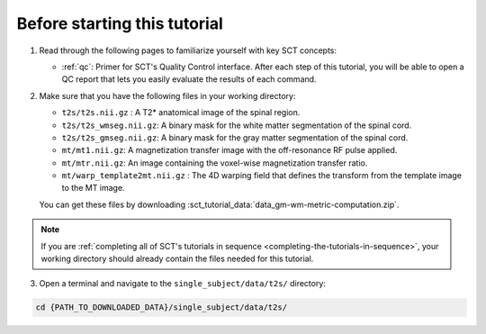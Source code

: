Before starting this tutorial
#############################

1. Read through the following pages to familiarize yourself with key SCT concepts:

   * :ref:`qc`: Primer for SCT's Quality Control interface. After each step of this tutorial, you will be able to open a QC report that lets you easily evaluate the results of each command.

2. Make sure that you have the following files in your working directory:

   * ``t2s/t2s.nii.gz`` : A T2* anatomical image of the spinal region.
   * ``t2s/t2s_wmseg.nii.gz``: A binary mask for the white matter segmentation of the spinal cord.
   * ``t2s/t2s_gmseg.nii.gz``:  A binary mask for the gray matter segmentation of the spinal cord.
   * ``mt/mt1.nii.gz``: A magnetization transfer image with the off-resonance RF pulse applied.
   * ``mt/mtr.nii.gz``: An image containing the voxel-wise magnetization transfer ratio.
   * ``mt/warp_template2mt.nii.gz`` : The 4D warping field that defines the transform from the template image to the MT image.

   You can get these files by downloading :sct_tutorial_data:`data_gm-wm-metric-computation.zip`.

.. note:: If you are :ref:`completing all of SCT's tutorials in sequence <completing-the-tutorials-in-sequence>`, your working directory should already contain the files needed for this tutorial.

3. Open a terminal and navigate to the ``single_subject/data/t2s/`` directory:

.. code:: sh

   cd {PATH_TO_DOWNLOADED_DATA}/single_subject/data/t2s/